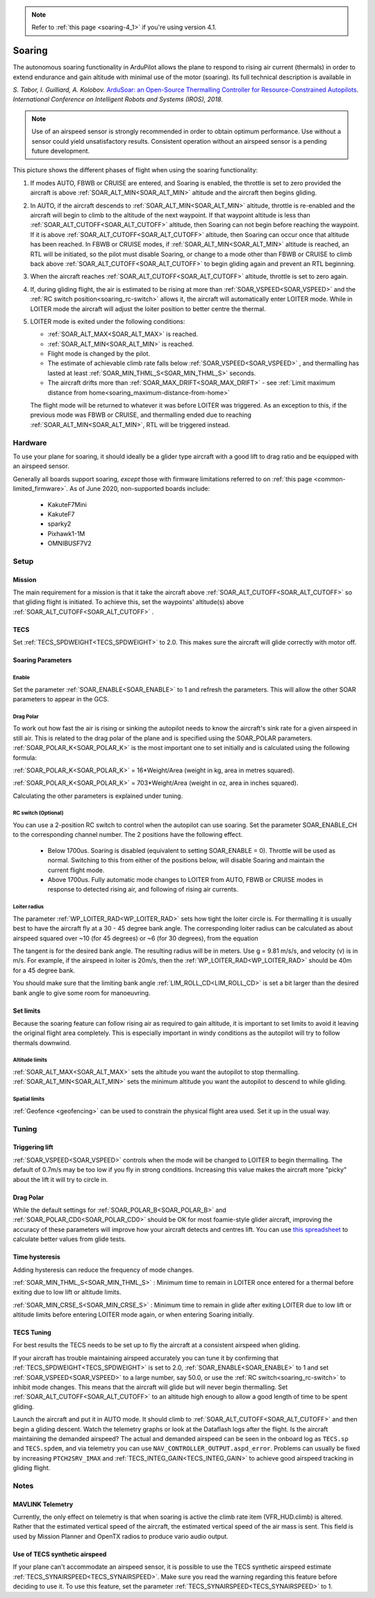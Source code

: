 .. _soaring:

.. note::

  Refer to :ref:`this page <soaring-4_1>` if you're using version 4.1.

=======
Soaring
=======

.. image:: ../../../images/soar-cover.jpg


The autonomous soaring functionality in ArduPilot allows the plane to respond to 
rising air current (thermals) in order to extend endurance and gain altitude with 
minimal use of the motor (soaring). Its full technical description is available in

*S. Tabor, I. Guilliard, A. Kolobov.* `ArduSoar: an Open-Source Thermalling Controller for Resource-Constrained Autopilots <https://arxiv.org/abs/1802.08215/>`_. *International Conference on Intelligent Robots and Systems (IROS), 2018.*

.. note:: Use of an airspeed sensor is strongly recommended in order to obtain optimum performance. Use without a sensor could yield unsatisfactory results. Consistent operation without an airspeed sensor is a pending future development.

.. image:: ../../../images/thermalling.jpg

This picture shows the different phases of flight when using the soaring
functionality:

#. If modes AUTO, FBWB or CRUISE are entered, and Soaring is enabled, the throttle is set to zero provided the aircraft is above :ref:`SOAR_ALT_MIN<SOAR_ALT_MIN>` altitude and the aircraft then begins gliding.
#. In AUTO, if the aircraft descends to :ref:`SOAR_ALT_MIN<SOAR_ALT_MIN>` altitude, throttle is re-enabled and the aircraft will begin to climb to the altitude of the next waypoint. If that waypoint altitude is less than :ref:`SOAR_ALT_CUTOFF<SOAR_ALT_CUTOFF>` altitude, then Soaring can not begin before reaching the waypoint. If it is above :ref:`SOAR_ALT_CUTOFF<SOAR_ALT_CUTOFF>` altitude, then Soaring can occur once that altitude has been reached. In FBWB or CRUISE modes, if  :ref:`SOAR_ALT_MIN<SOAR_ALT_MIN>` altitude is reached, an RTL will be initiated, so the pilot must disable Soaring, or change to a mode other than FBWB or CRUISE to climb back above :ref:`SOAR_ALT_CUTOFF<SOAR_ALT_CUTOFF>` to begin gliding again and prevent an RTL beginning.
#. When the aircraft reaches :ref:`SOAR_ALT_CUTOFF<SOAR_ALT_CUTOFF>` altitude, throttle is set to zero again.
#. If, during gliding flight, the air is estimated to be rising at more than
   :ref:`SOAR_VSPEED<SOAR_VSPEED>` and the :ref:`RC switch position<soaring_rc-switch>` allows it, the aircraft will automatically enter LOITER mode. While in LOITER mode the aircraft will adjust the loiter position to better centre the thermal.
#. LOITER mode is exited under the following conditions:

   - :ref:`SOAR_ALT_MAX<SOAR_ALT_MAX>` is reached.
   - :ref:`SOAR_ALT_MIN<SOAR_ALT_MIN>` is reached.
   - Flight mode is changed by the pilot.
   - The estimate of achievable climb rate falls below :ref:`SOAR_VSPEED<SOAR_VSPEED>` , and 
     thermalling has lasted at least :ref:`SOAR_MIN_THML_S<SOAR_MIN_THML_S>` seconds.
   - The aircraft drifts more than :ref:`SOAR_MAX_DRIFT<SOAR_MAX_DRIFT>` - see :ref:`Limit maximum distance from home<soaring_maximum-distance-from-home>`

   The flight mode will be returned to whatever it was before LOITER was 
   triggered. As an exception to this, if the previous mode was FBWB or 
   CRUISE, and thermalling ended due to reaching :ref:`SOAR_ALT_MIN<SOAR_ALT_MIN>`,
   RTL will be triggered instead.

Hardware
========

To use your plane for soaring, it should ideally be a glider type aircraft with 
a good lift to drag ratio and be equipped with an airspeed sensor.

Generally all boards support soaring, *except* those with firmware limitations referred to on :ref:`this page <common-limited_firmware>`. As of June 2020, non-supported boards include:

 - KakuteF7Mini
 - KakuteF7
 - sparky2
 - Pixhawk1-1M
 - OMNIBUSF7V2

Setup
=====

Mission 
-------

The main requirement for a mission is that it take the aircraft above :ref:`SOAR_ALT_CUTOFF<SOAR_ALT_CUTOFF>`
so that gliding flight is initiated. To achieve this, set the waypoints' altitude(s)
above :ref:`SOAR_ALT_CUTOFF<SOAR_ALT_CUTOFF>` . 

TECS
----
 
Set :ref:`TECS_SPDWEIGHT<TECS_SPDWEIGHT>` to 2.0. This makes sure the aircraft will glide correctly with motor off.

Soaring Parameters
------------------

Enable
~~~~~~

Set the parameter :ref:`SOAR_ENABLE<SOAR_ENABLE>` to 1 and refresh the parameters. This will allow the other SOAR parameters
to appear in the GCS.

Drag Polar
~~~~~~~~~~~

To work out how fast the air is rising or sinking the autopilot needs to know the
aircraft's sink rate for a given airspeed in still air. This is related to the 
drag polar of the plane and is specified using the SOAR_POLAR parameters.
:ref:`SOAR_POLAR_K<SOAR_POLAR_K>` is the most important one to set initially and is calculated
using the following formula:

:ref:`SOAR_POLAR_K<SOAR_POLAR_K>` = 16*Weight/Area
(weight in kg, area in metres squared).

:ref:`SOAR_POLAR_K<SOAR_POLAR_K>` = 703*Weight/Area
(weight in oz, area in inches squared).

Calculating the other parameters is explained under tuning.

.. _soaring_rc-switch:

RC switch (Optional)
~~~~~~~~~~~~~~~~~~~~

You can use a 2-position RC switch to control when the autopilot can use soaring. Set the parameter SOAR_ENABLE_CH to the corresponding channel number. The 2 positions have the following effect.

 - Below 1700us. Soaring is disabled (equivalent to setting SOAR_ENABLE = 0). Throttle will be used as normal. Switching to this from either of the positions below, will disable Soaring and maintain the current flight mode.
 
 - Above 1700us. Fully automatic mode changes to LOITER from AUTO, FBWB or CRUISE modes in response to detected rising air, and following of rising air currents.


Loiter radius 
~~~~~~~~~~~~~

The parameter :ref:`WP_LOITER_RAD<WP_LOITER_RAD>` sets how tight the loiter circle is. For thermalling it is usually
best to have the aircraft fly at a 30 - 45 degree bank angle. The corresponding loiter radius can be calculated as 
about airspeed squared over ~10 (for 45 degrees) or ~6 (for 30 degrees), from the equation

.. raw:: html

   <a href="https://www.codecogs.com/eqnedit.php?latex=r&space;=&space;\frac{v^2}{g&space;\tan&space;\phi}" target="_blank"><img src="https://latex.codecogs.com/gif.latex?r&space;=&space;\frac{v^2}{g&space;\tan&space;\phi}" title="r = \frac{v^2}{g \tan \phi}" /></a>

The tangent is for the desired bank angle. The resulting radius will be in meters. Use g  = 9.81 m/s/s, and velocity (v) is in m/s. For example, if the airspeed in loiter is 20m/s, then the :ref:`WP_LOITER_RAD<WP_LOITER_RAD>` should be 40m for a 45 degree bank.

You should make sure that the limiting bank angle :ref:`LIM_ROLL_CD<LIM_ROLL_CD>` is set a bit larger than the desired bank angle to give some room for manoeuvring.


Set limits
----------

Because the soaring feature can follow rising air as required to gain altitude, it is important to set limits to avoid it leaving the original flight area completely. This is especially important in windy conditions as the autopilot will try to follow thermals downwind.

Altitude limits
~~~~~~~~~~~~~~~

:ref:`SOAR_ALT_MAX<SOAR_ALT_MAX>` sets the altitude you want the autopilot to stop thermalling.
:ref:`SOAR_ALT_MIN<SOAR_ALT_MIN>` sets the minimum altitude you want the autopilot to descend to while gliding.


Spatial limits
~~~~~~~~~~~~~~

:ref:`Geofence <geofencing>` can be used to constrain the physical flight area used. Set it up in the usual way.


Tuning
======

Triggering lift
---------------

:ref:`SOAR_VSPEED<SOAR_VSPEED>` controls when the mode will be changed to LOITER to begin thermalling. The default of 0.7m/s
may be too low if you fly in strong conditions. Increasing this value makes the aircraft more "picky" about the lift it will
try to circle in.

Drag Polar
----------

While the default settings for :ref:`SOAR_POLAR_B<SOAR_POLAR_B>` and :ref:`SOAR_POLAR_CD0<SOAR_POLAR_CD0>`
should be OK for most foamie-style glider aircraft, improving the accuracy of these parameters will improve how
your aircraft detects and centres lift. You can use `this spreadsheet <https://docs.google.com/spreadsheets/d/1WA9CXRSPBc6mFydhQ3O_2SeDrQoFH1UrdiXd0PJ-zE4/edit?usp=sharing>`__ to calculate better values from glide tests.


Time hysteresis
---------------

Adding hysteresis can reduce the frequency of mode changes.

:ref:`SOAR_MIN_THML_S<SOAR_MIN_THML_S>` : Minimum time to remain in LOITER once entered for a thermal before exiting due to low lift or altitude limits.

:ref:`SOAR_MIN_CRSE_S<SOAR_MIN_CRSE_S>` : Minimum time to remain in glide after exiting LOITER due to low lift or altitude limits before entering LOITER mode again, or when entering Soaring initially.

TECS Tuning
-----------
For best results the TECS needs to be set up to fly the aircraft at a consistent airspeed when 
gliding.

If your aircraft has trouble maintaining airspeed accurately you can tune it by confirming that 
:ref:`TECS_SPDWEIGHT<TECS_SPDWEIGHT>` is set to 2.0, :ref:`SOAR_ENABLE<SOAR_ENABLE>` to 1 and set
:ref:`SOAR_VSPEED<SOAR_VSPEED>` to a large number, say 50.0, or use the :ref:`RC switch<soaring_rc-switch>`
to inhibit mode changes. This means that the aircraft will
glide but will never begin thermalling. Set :ref:`SOAR_ALT_CUTOFF<SOAR_ALT_CUTOFF>` to an altitude high enough to
allow a good length of time to be spent gliding. 

Launch the aircraft and put it in AUTO mode. It should climb to :ref:`SOAR_ALT_CUTOFF<SOAR_ALT_CUTOFF>` 
and then begin a gliding descent. Watch the telemetry graphs or look at the Dataflash logs after the flight. Is the aircraft maintaining the demanded airspeed? The actual and demanded airspeed can be seen in the onboard log as 
``TECS.sp`` and ``TECS.spdem``, and via telemetry you can use ``NAV_CONTROLLER_OUTPUT.aspd_error``. Problems can usually be fixed
by increasing ``PTCH2SRV_IMAX`` and :ref:`TECS_INTEG_GAIN<TECS_INTEG_GAIN>` to achieve good airspeed
tracking in gliding flight.

Notes
=====

MAVLINK Telemetry
-----------------

Currently, the only effect on telemetry is that when soaring is active the climb rate item (VFR_HUD.climb) is altered. Rather that the estimated vertical speed of the aircraft, the estimated vertical speed of the air mass is sent. This field is used by Mission Planner and OpenTX radios to produce vario audio output.

Use of TECS synthetic airspeed
------------------------------

If your plane can't accommodate an airspeed sensor, it is possible to use the TECS synthetic airspeed estimate :ref:`TECS_SYNAIRSPEED<TECS_SYNAIRSPEED>`.
Make sure you read the warning regarding this feature before deciding to use it. To use this feature, set the parameter :ref:`TECS_SYNAIRSPEED<TECS_SYNAIRSPEED>` to 1.